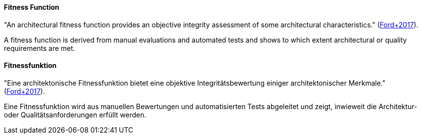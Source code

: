 // tag::EN[]
==== Fitness Function
"An architectural fitness function provides an objective integrity assessment of some architectural characteristics." (<<ref-ford-2017,Ford+2017>>).

A fitness function is derived from manual evaluations and automated tests and shows to which extent architectural or quality requirements are met. 

// end::EN[]

// tag::DE[]
==== Fitnessfunktion
"Eine architektonische Fitnessfunktion bietet eine objektive Integritätsbewertung einiger architektonischer Merkmale." (<<ref-ford-2017,Ford+2017>>).

Eine Fitnessfunktion wird aus manuellen Bewertungen und automatisierten Tests abgeleitet und zeigt, inwieweit die Architektur- oder Qualitätsanforderungen erfüllt werden.

// end::DE[]

